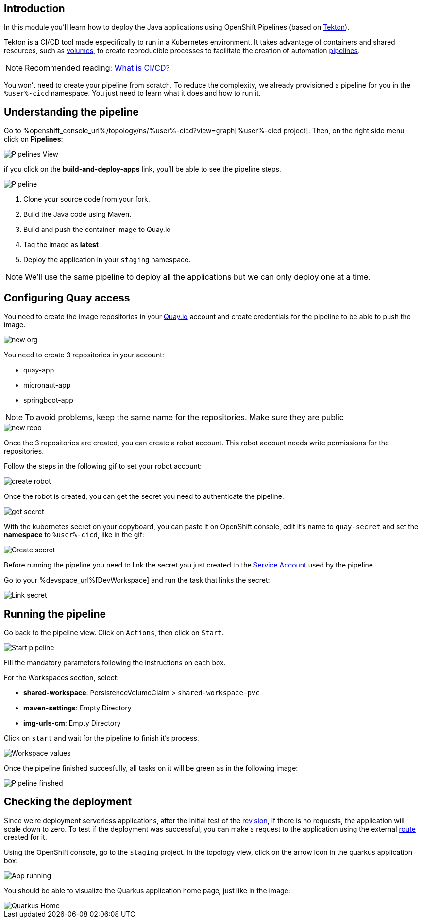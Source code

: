 :markup-in-source: verbatim,attributes,quotes

== Introduction

In this module you'll learn how to deploy the Java applications using OpenShift Pipelines (based on https://tekton.dev/[Tekton]).

Tekton is a CI/CD tool made especifically to run in a Kubernetes environment. It takes advantage of containers and shared resources, such as https://kubernetes.io/docs/concepts/storage/volumes/[volumes], to create reproducible processes to facilitate the creation of automation https://tekton.dev/docs/pipelines/pipelines/[pipelines].


[NOTE]
====
Recommended reading: https://www.redhat.com/en/topics/devops/what-is-ci-cd#overview[What is CI/CD?]
====


You won't need to create your pipeline from scratch. To reduce the complexity, we already provisioned a pipeline for you in the `%user%-cicd` namespace. You just need to learn what it does and how to run it.

== Understanding the pipeline

Go to %openshift_console_url%/topology/ns/%user%-cicd?view=graph[%user%-cicd project]. Then, on the right side menu, click on *Pipelines*:

image::imgs/module-4/pipelines_view.png[Pipelines View]

if you click on the *build-and-deploy-apps* link, you'll be able to see the pipeline steps.

image::imgs/module-4/pipeline.png[Pipeline]

. Clone your source code from your fork.
. Build the Java code using Maven.
. Build and push the container image to Quay.io
. Tag the image as *latest*
. Deploy the application in your `staging` namespace.

[NOTE]
====
We'll use the same pipeline to deploy all the applications but we can only deploy one at a time.
====

== Configuring Quay access

You need to create the image repositories in your https://quay.io/repository/[Quay.io] account and create credentials for the pipeline to be able to push the image.

image::imgs/module-4/clean_org.png[new org]

You need to create 3 repositories in your account: 

* quay-app
* micronaut-app
* springboot-app

[NOTE]
====
To avoid problems, keep the same name for the repositories. Make sure they are public
====

image::imgs/module-4/create_repo.png[new repo]

Once the 3 repositories are created, you can create a robot account. This robot account needs write permissions for the repositories. 

Follow the steps in the following gif to set your robot account: 

image::imgs/module-4/robot_account.gif[create robot]

Once the robot is created, you can get the secret you need to authenticate the pipeline.

image::imgs/module-4/get_secret.gif[get secret]

With the kubernetes secret on your copyboard, you can paste it on OpenShift console, edit it's name to `quay-secret` and set the *namespace* to  `%user%-cicd`, like in the gif:

image::imgs/module-4/create_secret.gif[Create secret]

Before running the pipeline you need to link the secret you just created to the https://kubernetes.io/docs/concepts/security/service-accounts/[Service Account] used by the pipeline.

Go to your %devspace_url%[DevWorkspace] and run the task that links the secret:

image::imgs/module-4/link_secret.gif[Link secret]

== Running the pipeline

Go back to the pipeline view. Click on `Actions`, then click on `Start`.

image::imgs/module-4/start_pipeline.gif[Start pipeline]

Fill the mandatory parameters following the instructions on each box. 

For the Workspaces section, select:

* *shared-workspace*: PersistenceVolumeClaim > `shared-workspace-pvc`
* *maven-settings*: Empty Directory
* *img-urls-cm*: Empty Directory

Click on `start` and wait for the pipeline to finish it's process.

image::imgs/module-4/workspaces.png[Workspace values]

Once the pipeline finished succesfully, all tasks on it will be green as in the following image:

image::imgs/module-4/pipeline_finished.png[Pipeline finshed]

== Checking the deployment

Since we're deployment serverless applications, after the initial test of the https://knative.dev/docs/concepts/serving-resources/revisions/[revision], if there is no requests, the application will scale down to zero.
To test if the deployment was successful, you can make a request to the application using the external https://docs.openshift.com/container-platform/4.12/networking/routes/route-configuration.html[route] created for it.

Using the OpenShift console, go to the `staging` project. In the topology view, click on the arrow icon in the quarkus application box:

image::imgs/module-4/app_running.png[App running]

You should be able to visualize the Quarkus application home page, just like in the image:

image::imgs/module-4/quarkus_home.png[Quarkus Home]